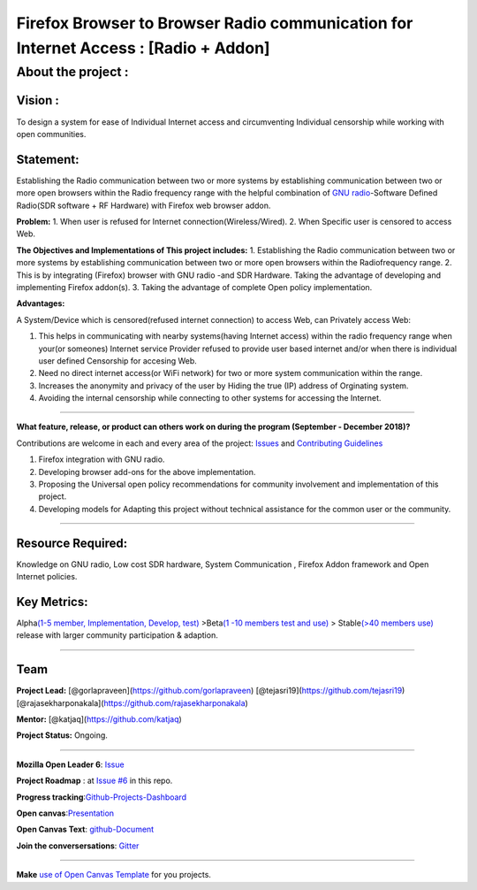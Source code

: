 Firefox Browser to Browser Radio communication for Internet Access : [Radio + Addon]
====================================================================================

About the project :
-------------------

.. raw:: html

   <p align="center">

.. raw:: html

   </p>

|Status| |Production| |AUR| |Contributing| |Progress| |Roadmap| |Gitter|

Vision :
~~~~~~~~

To design a system for ease of Individual Internet access and
circumventing Individual censorship while working with open communities.

Statement:
~~~~~~~~~~

Establishing the Radio communication between two or more systems by
establishing communication between two or more open browsers within the
Radio frequency range with the helpful combination of `GNU
radio <https://gnuradio.org>`__-Software Defined Radio(SDR software + RF
Hardware) with Firefox web browser addon.

**Problem:** 1. When user is refused for Internet
connection(Wireless/Wired). 2. When Specific user is censored to access
Web.

**The Objectives and Implementations of This project includes:** 1.
Establishing the Radio communication between two or more systems by
establishing communication between two or more open browsers within the
Radiofrequency range. 2. This is by integrating (Firefox) browser with
GNU radio -and SDR Hardware. Taking the advantage of developing and
implementing Firefox addon(s). 3. Taking the advantage of complete Open
policy implementation.

**Advantages:**

A System/Device which is censored(refused internet connection) to access
Web, can Privately access Web:

1. This helps in communicating with nearby systems(having Internet
   access) within the radio frequency range when your(or someones)
   Internet service Provider refused to provide user based internet
   and/or when there is individual user defined Censorship for accesing
   Web.
2. Need no direct internet access(or WiFi network) for two or more
   system communication within the range.
3. Increases the anonymity and privacy of the user by Hiding the true
   (IP) address of Orginating system.
4. Avoiding the internal censorship while connecting to other systems
   for accessing the Internet.

--------------

**What feature, release, or product can others work on during the
program (September - December 2018)?**

Contributions are welcome in each and every area of the project:
`Issues <https://github.com/gorlapraveen/firefox_b2b_comm_radio_addon/issues>`__
and `Contributing Guidelines </CONTRIBUTING.md>`__

1. Firefox integration with GNU radio.
2. Developing browser add-ons for the above implementation.
3. Proposing the Universal open policy recommendations for community
   involvement and implementation of this project.
4. Developing models for Adapting this project without technical
   assistance for the common user or the community.

--------------

Resource Required:
~~~~~~~~~~~~~~~~~~

Knowledge on GNU radio, Low cost SDR hardware, System Communication ,
Firefox Addon framework and Open Internet policies.

Key Metrics:
~~~~~~~~~~~~

Alpha\ `(1-5 member, Implementation, Develop, test) <https://#>`__
>Beta\ `(1 -10 members test and use) <https://#>`__ > Stable\ `(>40
members use) <https://#>`__ release with larger community participation
& adaption.

--------------

Team
~~~~

**Project Lead:** [@gorlapraveen](https://github.com/gorlapraveen)
[@tejasri19](https://github.com/tejasri19)
[@rajasekharponakala](https://github.com/rajasekharponakala)

**Mentor:** [@katjaq](https://github.com/katjaq)

**Project Status:** Ongoing.

--------------

**Mozilla Open Leader 6**:
`Issue <https://github.com/MozillaFestival/open-leaders-6/issues/73>`__

**Project Roadmap** : at `Issue
#6 <https://github.com/gorlapraveen/firefox_b2b_comm_radio_addon/issues/6>`__
in this repo.

**Progress
tracking**:`Github-Projects-Dashboard <https://github.com/gorlapraveen/firefox_b2b_comm_radio_addon/projects/1>`__

**Open
canvas**:`Presentation <https://docs.google.com/presentation/d/1tf_FpQOIh8cNfM7_uXHDcmdZLuHAa0DvxhA64zK-AFo/edit?usp=sharing>`__

**Open Canvas Text**:
`github-Document <https://github.com/gorlapraveen/firefox_b2b_comm_radio_addon/blob/master/canvas.md>`__

**Join the conversersations**:
`Gitter <https://gitter.im/firefoxb2b/>`__

--------------

**Make** `use of Open Canvas
Template <https://docs.google.com/presentation/d/1_eya6vVXpaZOpXFZsZNbVHboROI4IPWy-poCnYTNtnQ%20/edit#slide=id.p>`__
for you projects.

.. |Status| image:: https://img.shields.io/badge/Status-Ongoing-green.svg
   :target: #
.. |Production| image:: https://img.shields.io/badge/Production-Not%20yet-orange.svg
   :target: #
.. |AUR| image:: https://img.shields.io/badge/License-GPLv3-blue.svg
   :target: /LICENSE
.. |Contributing| image:: https://img.shields.io/badge/Contributor-Guidelines-brightgreen.svg
   :target: /CONTRIBUTING.md
.. |Progress| image:: https://img.shields.io/badge/Progress-tracking-brightgreen.svg
   :target: https://github.com/gorlapraveen/firefox_b2b_comm_radio_addon/projects/1
.. |Roadmap| image:: https://img.shields.io/badge/Project-Roadmap-yellowgreen.svg
   :target: https://github.com/gorlapraveen/firefox_b2b_comm_radio_addon/issues/6
.. |Gitter| image:: https://img.shields.io/gitter/room/nwjs/nw.js.svg
   :target: https://gitter.im/firefoxb2b/Lobby
